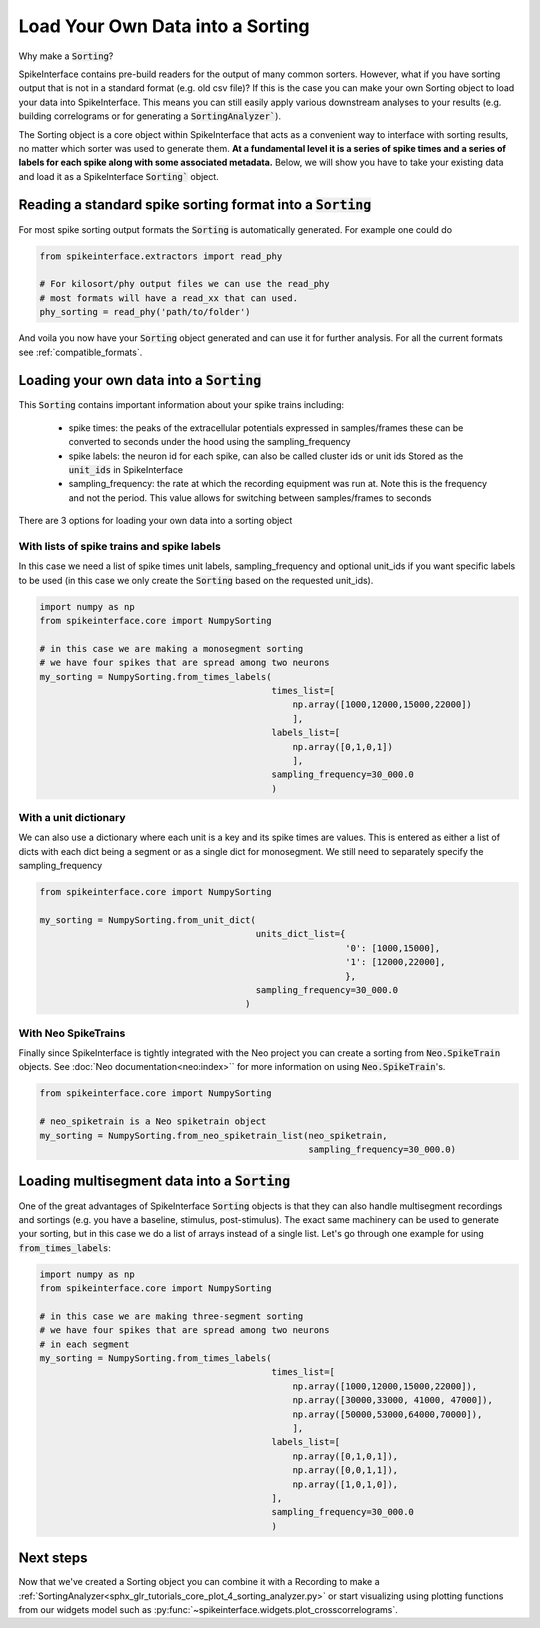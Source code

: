 Load Your Own Data into a Sorting
=================================

Why make a :code:`Sorting`?

SpikeInterface contains pre-build readers for the output of many common sorters.
However, what if you have sorting output that is not in a standard format (e.g.
old csv file)? If this is the case you can make your own Sorting object to load
your data into SpikeInterface. This means you can still easily apply various
downstream analyses to your results (e.g. building correlograms or for generating
a :code:`SortingAnalyzer``).

The Sorting object is a core object within SpikeInterface that acts as a convenient
way to interface with sorting results, no matter which sorter was used to generate
them. **At a fundamental level it is a series of spike times and a series of labels
for each spike along with some associated metadata.** Below, we will show you have
to take your existing data and load it as a SpikeInterface :code:`Sorting`` object.


Reading a standard spike sorting format into a :code:`Sorting`
-------------------------------------------------------------

For most spike sorting output formats the :code:`Sorting` is automatically generated. For example one could do

.. code-block:: python

    from spikeinterface.extractors import read_phy

    # For kilosort/phy output files we can use the read_phy
    # most formats will have a read_xx that can used.
    phy_sorting = read_phy('path/to/folder')

And voila you now have your :code:`Sorting` object generated and can use it for further analysis. For all the
current formats see :ref:`compatible_formats`.



Loading your own data into a :code:`Sorting`
-------------------------------------------


This :code:`Sorting` contains important information about your spike trains including:

  * spike times: the peaks of the extracellular potentials expressed in samples/frames these can
    be converted to seconds under the hood using the sampling_frequency
  * spike labels: the neuron id for each spike, can also be called cluster ids or unit ids
    Stored as the :code:`unit_ids` in SpikeInterface
  * sampling_frequency: the rate at which the recording equipment was run at. Note this is the
    frequency and not the period. This value allows for switching between samples/frames to seconds


There are 3 options for loading your own data into a sorting object

With lists of spike trains and spike labels
^^^^^^^^^^^^^^^^^^^^^^^^^^^^^^^^^^^^^^^^^^^

In this case we need a list of spike times unit labels, sampling_frequency and optional unit_ids
if you want specific labels to be used (in this case we only create the :code:`Sorting` based on
the requested unit_ids).

.. code-block:: python

    import numpy as np
    from spikeinterface.core import NumpySorting

    # in this case we are making a monosegment sorting
    # we have four spikes that are spread among two neurons
    my_sorting = NumpySorting.from_times_labels(
                                                times_list=[
                                                    np.array([1000,12000,15000,22000])
                                                    ],
                                                labels_list=[
                                                    np.array([0,1,0,1])
                                                    ],
                                                sampling_frequency=30_000.0
                                                )


With a unit dictionary
^^^^^^^^^^^^^^^^^^^^^^

We can also use a dictionary where each unit is a key and its spike times are values.
This is entered as either a list of dicts with each dict being a segment or as a single
dict for monosegment. We still need to separately specify the sampling_frequency

.. code-block:: python

    from spikeinterface.core import NumpySorting

    my_sorting = NumpySorting.from_unit_dict(
                                             units_dict_list={
                                                              '0': [1000,15000],
                                                              '1': [12000,22000],
                                                              },
                                             sampling_frequency=30_000.0
                                           )


With Neo SpikeTrains
^^^^^^^^^^^^^^^^^^^^

Finally since SpikeInterface is tightly integrated with the Neo project you can create
a sorting from :code:`Neo.SpikeTrain` objects. See :doc:`Neo documentation<neo:index>`` for more information on
using :code:`Neo.SpikeTrain`'s.

.. code-block:: python

    from spikeinterface.core import NumpySorting

    # neo_spiketrain is a Neo spiketrain object
    my_sorting = NumpySorting.from_neo_spiketrain_list(neo_spiketrain,
                                                       sampling_frequency=30_000.0)


Loading multisegment data into a :code:`Sorting`
-----------------------------------------------

One of the great advantages of SpikeInterface :code:`Sorting` objects is that they can also handle
multisegment recordings and sortings (e.g. you have a baseline, stimulus, post-stimulus). The
exact same machinery can be used to generate your sorting, but in this case we do a list of arrays instead of
a single list. Let's go through one example for using :code:`from_times_labels`:

.. code-block:: python

    import numpy as np
    from spikeinterface.core import NumpySorting

    # in this case we are making three-segment sorting
    # we have four spikes that are spread among two neurons
    # in each segment
    my_sorting = NumpySorting.from_times_labels(
                                                times_list=[
                                                    np.array([1000,12000,15000,22000]),
                                                    np.array([30000,33000, 41000, 47000]),
                                                    np.array([50000,53000,64000,70000]),
                                                    ],
                                                labels_list=[
                                                    np.array([0,1,0,1]),
                                                    np.array([0,0,1,1]),
                                                    np.array([1,0,1,0]),
                                                ],
                                                sampling_frequency=30_000.0
                                                )


Next steps
----------

Now that we've created a Sorting object you can combine it with a Recording to make a
:ref:`SortingAnalyzer<sphx_glr_tutorials_core_plot_4_sorting_analyzer.py>`
or start visualizing using plotting functions from our widgets model such as
:py:func:`~spikeinterface.widgets.plot_crosscorrelograms`.
